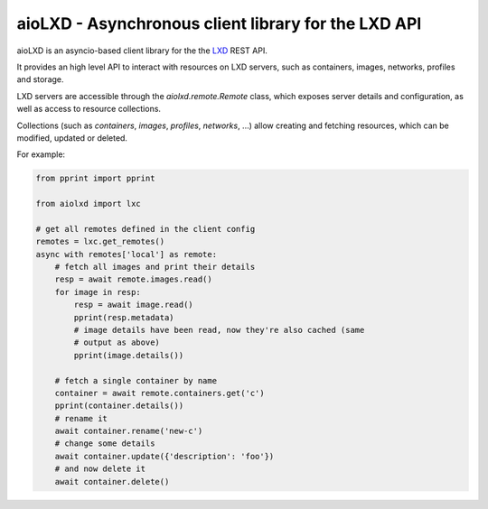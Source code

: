 ====================================================
aioLXD - Asynchronous client library for the LXD API
====================================================

|Latest Version| |Build Status| |Coverage Status| |Documentation Status|

aioLXD is an asyncio-based client library for the the LXD_ REST API.

It provides an high level API to interact with resources on LXD servers, such
as containers, images, networks, profiles and storage.

LXD servers are accessible through the `aiolxd.remote.Remote` class, which
exposes server details and configuration, as well as access to resource
collections.

Collections (such as `containers`, `images`, `profiles`, `networks`, ...) allow
creating and fetching resources, which can be modified, updated or deleted.

For example:

.. code:: python

    from pprint import pprint

    from aiolxd import lxc

    # get all remotes defined in the client config
    remotes = lxc.get_remotes()
    async with remotes['local'] as remote:
        # fetch all images and print their details
        resp = await remote.images.read()
        for image in resp:
            resp = await image.read()
            pprint(resp.metadata)
            # image details have been read, now they're also cached (same
            # output as above)
            pprint(image.details())

        # fetch a single container by name
        container = await remote.containers.get('c')
        pprint(container.details())
        # rename it
        await container.rename('new-c')
        # change some details
        await container.update({'description': 'foo'})
        # and now delete it
        await container.delete()


.. _LXD: https://linuxcontainers.org/lxd/

.. |Latest Version| image:: https://img.shields.io/pypi/v/aiolxd.svg
   :target: https://pypi.python.org/pypi/aiolxd
.. |Build Status| image:: https://img.shields.io/travis/albertodonato/aiolxd.svg
   :target: https://travis-ci.org/albertodonato/aiolxd
.. |Coverage Status| image:: https://img.shields.io/codecov/c/github/albertodonato/aiolxd/master.svg
   :target: https://codecov.io/gh/albertodonato/aiolxd
.. |Documentation Status| image:: https://readthedocs.org/projects/aiolxd/badge/?version=stable
   :target: https://aiolxd.readthedocs.io/en/stable/?badge=stable
